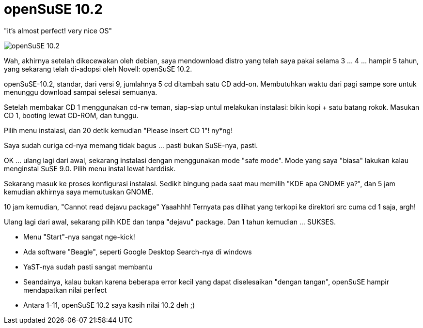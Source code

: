 =  openSuSE 10.2

"it's almost perfect! very nice OS"

image::opensuse_102_wow.jpg[openSuSE 10.2]

Wah, akhirnya setelah dikecewakan oleh debian, saya mendownload distro yang
telah saya pakai selama 3 ... 4 ... hampir 5 tahun, yang sekarang telah
di-adopsi oleh Novell: openSuSE 10.2.

openSuSE-10.2, standar, dari versi 9, jumlahnya 5 cd ditambah satu CD add-on.
Membutuhkan waktu dari pagi sampe sore untuk menunggu download sampai selesai
semuanya.

Setelah membakar CD 1 menggunakan cd-rw teman, siap-siap untul melakukan
instalasi: bikin kopi + satu batang rokok.
Masukan CD 1, booting lewat CD-ROM, dan tunggu.

Pilih menu instalasi, dan 20 detik kemudian "Please insert CD 1"! ny*ng!

Saya sudah curiga cd-nya memang tidak bagus ... pasti bukan SuSE-nya, pasti.

OK ... ulang lagi dari awal, sekarang instalasi dengan menggunakan mode "safe
mode".
Mode yang saya "biasa" lakukan kalau menginstal SuSE 9.0.
Pilih menu instal lewat harddisk.

Sekarang masuk ke proses konfigurasi instalasi.
Sedikit bingung pada saat mau memilih "KDE apa GNOME ya?", dan 5 jam kemudian
akhirnya saya memutuskan GNOME.

10 jam kemudian, "Cannot read dejavu package"
Yaaahhh!
Ternyata pas dilihat yang terkopi ke direktori src cuma cd 1 saja, argh!

Ulang lagi dari awal, sekarang pilih KDE dan tanpa "dejavu" package.
Dan 1 tahun kemudian ... SUKSES.

*  Menu "Start"-nya sangat nge-kick!
*  Ada software "Beagle", seperti Google Desktop Search-nya di windows
*  YaST-nya sudah pasti sangat membantu
*  Seandainya, kalau bukan karena beberapa error kecil yang dapat diselesaikan "dengan tangan", openSuSE hampir mendapatkan nilai perfect
*  Antara 1-11, openSuSE 10.2 saya kasih nilai 10.2 deh ;)

